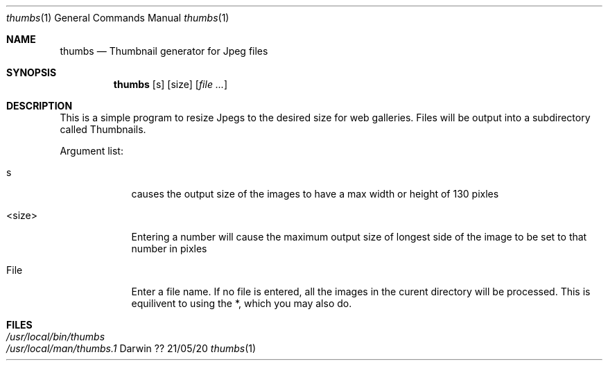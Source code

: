 .\"Modified from man(1) of FreeBSD, the NetBSD mdoc.template, and mdoc.samples.
.\"See Also:
.\"man mdoc.samples for a complete listing of options
.\"man mdoc for the short list of editing options
.\"/usr/share/misc/mdoc.template
.Dd ?? 21/05/20               \" DATE 
.Dt thumbs 1      \" Program name and manual section number 
.Os Darwin
.Sh NAME                 \" Section Header - required - don't modify 
.Nm thumbs
.\" Use .Nm macro to designate other names for the documented program.
.Nd Thumbnail generator for Jpeg files
.Sh SYNOPSIS             \" Section Header - required - don't modify
.Nm
.Op s              \" [-abcd]
.Op size
.Op Ar                   \" [file ...]
.Sh DESCRIPTION          \" Section Header - required - don't modify
This is a simple program to resize Jpegs to the desired size for web galleries. Files will be output into a subdirectory called Thumbnails.

.Pp                      \" Inserts a space
Argument list:
.Bl -tag -width -indent  \" Begins a tagged list 
.It s               \" Each item preceded by .It macro
causes the output size of the images to have a max width or height of 130 pixles
.It <size>
Entering a number will cause the maximum output size of longest side of the image to be set to that number in pixles
.It File
Enter a file name. If no file is entered, all the images in the curent directory will be processed. This is equilivent to using the *, which you may also do.
.El                      \" Ends the list
.Pp
.\" .Sh ENVIRONMENT      \" May not be needed
.\" .Bl -tag -width "ENV_VAR_1" -indent \" ENV_VAR_1 is width of the string ENV_VAR_1
.\" .It Ev ENV_VAR_1
.\" Description of ENV_VAR_1
.\" .It Ev ENV_VAR_2
.\" Description of ENV_VAR_2
.\" .El                      
.Sh FILES                \" File used or created by the topic of the man page
.Bl -tag -width "/Users/joeuser/Library/really_long_file_name" -compact
.It Pa /usr/local/bin/thumbs
.It Pa /usr/local/man/thumbs.1
.El                      \" Ends the list
.\" .Sh DIAGNOSTICS       \" May not be needed
.\" .Bl -diag
.\" .It Diagnostic Tag
.\" Diagnostic informtion here.
.\" .It Diagnostic Tag
.\" Diagnostic informtion here.
.\" .El
.\" .Sh BUGS              \" Document known, unremedied bugs 
.\" .Sh HISTORY           \" Document history if command behaves in a unique manner